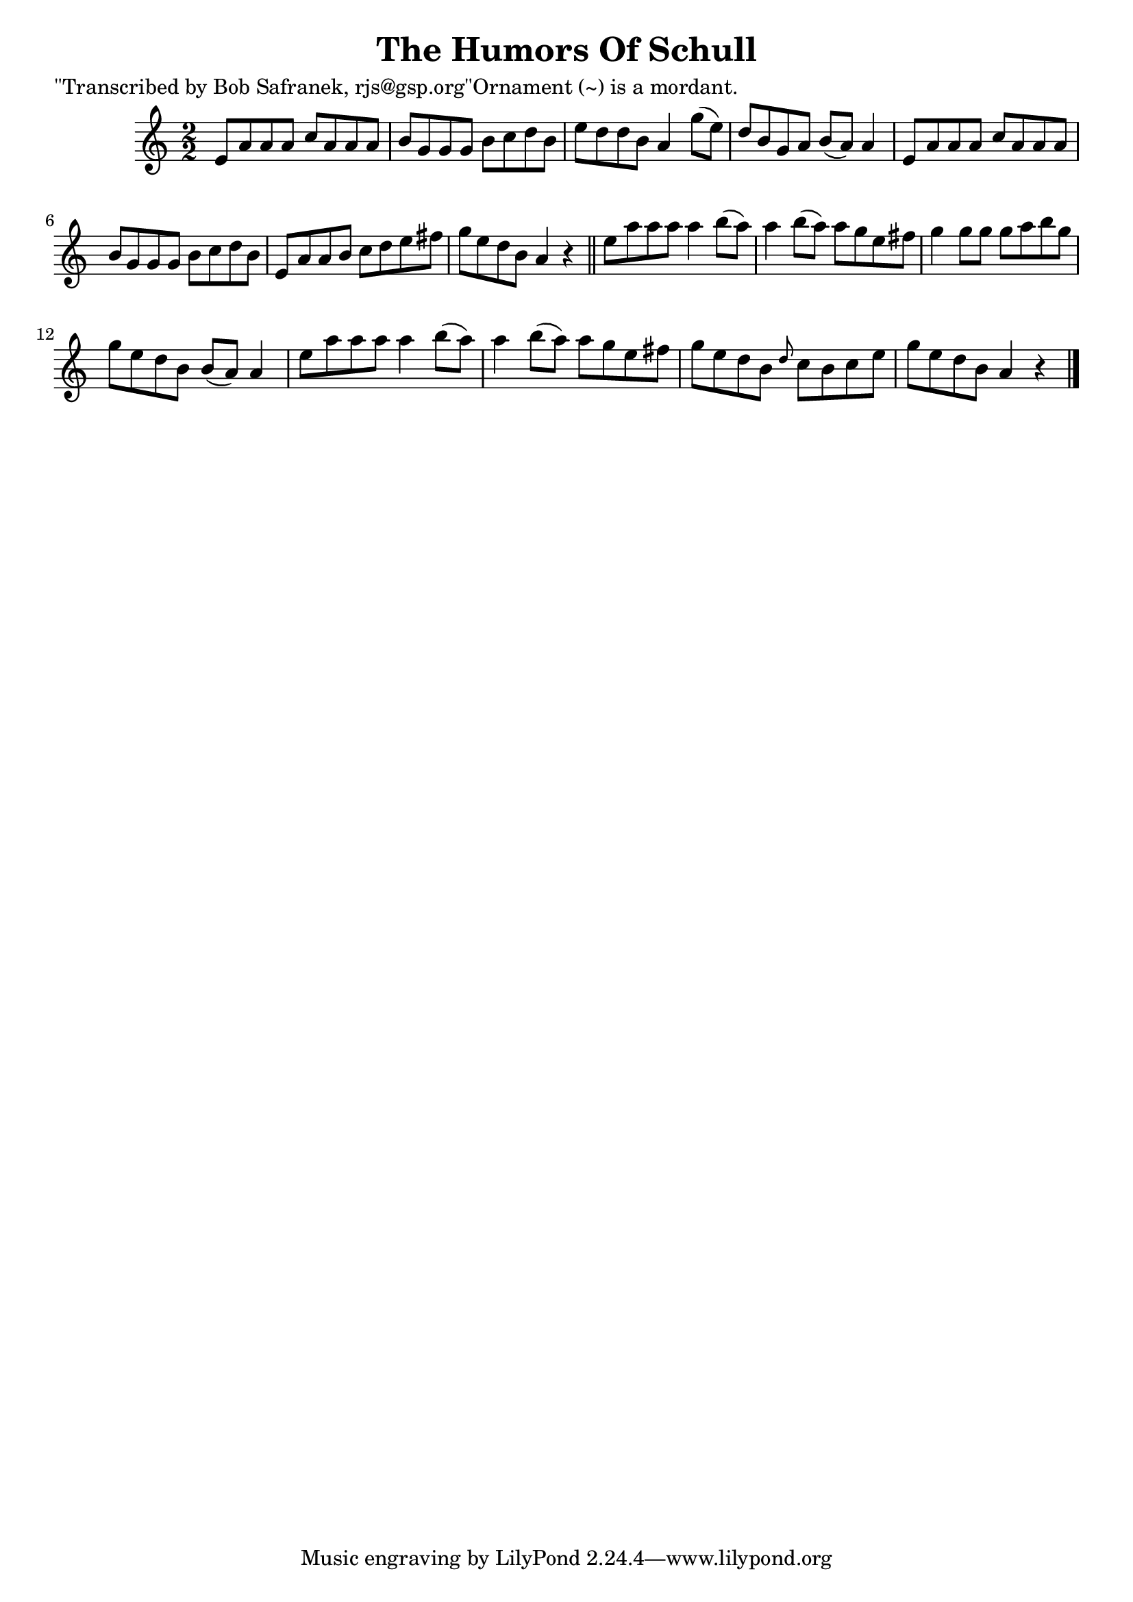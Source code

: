 
\version "2.16.2"
% automatically converted by musicxml2ly from xml/1470_bs.xml

%% additional definitions required by the score:
\language "english"


\header {
    poet = "\"Transcribed by Bob Safranek, rjs@gsp.org\"Ornament (~) is a mordant."
    encoder = "abc2xml version 63"
    encodingdate = "2015-01-25"
    title = "The Humors Of Schull"
    }

\layout {
    \context { \Score
        autoBeaming = ##f
        }
    }
PartPOneVoiceOne =  \relative e' {
    \key a \minor \numericTimeSignature\time 2/2 e8 [ a8 a8 a8 ] c8 [ a8
    a8 a8 ] | % 2
    b8 [ g8 g8 g8 ] b8 [ c8 d8 b8 ] | % 3
    e8 [ d8 d8 b8 ] a4 g'8 ( [ e8 ) ] | % 4
    d8 [ b8 g8 a8 ] b8 ( [ a8 ) ] a4 | % 5
    e8 [ a8 a8 a8 ] c8 [ a8 a8 a8 ] | % 6
    b8 [ g8 g8 g8 ] b8 [ c8 d8 b8 ] | % 7
    e,8 [ a8 a8 b8 ] c8 [ d8 e8 fs8 ] | % 8
    g8 [ e8 d8 b8 ] a4 r4 \bar "||"
    e'8 [ a8 a8 a8 ] a4 b8 ( [ a8 ) ] | \barNumberCheck #10
    a4 b8 ( [ a8 ) ] a8 [ g8 e8 fs8 ] | % 11
    g4 g8 [ g8 ] g8 [ a8 b8 g8 ] | % 12
    g8 [ e8 d8 b8 ] b8 ( [ a8 ) ] a4 | % 13
    e'8 [ a8 a8 a8 ] a4 b8 ( [ a8 ) ] | % 14
    a4 b8 ( [ a8 ) ] a8 [ g8 e8 fs8 ] | % 15
    g8 [ e8 d8 b8 ] \grace { d8 } c8 [ b8 c8 e8 ] | % 16
    g8 [ e8 d8 b8 ] a4 r4 \bar "|."
    }


% The score definition
\score {
    <<
        \new Staff <<
            \context Staff << 
                \context Voice = "PartPOneVoiceOne" { \PartPOneVoiceOne }
                >>
            >>
        
        >>
    \layout {}
    % To create MIDI output, uncomment the following line:
    %  \midi {}
    }

